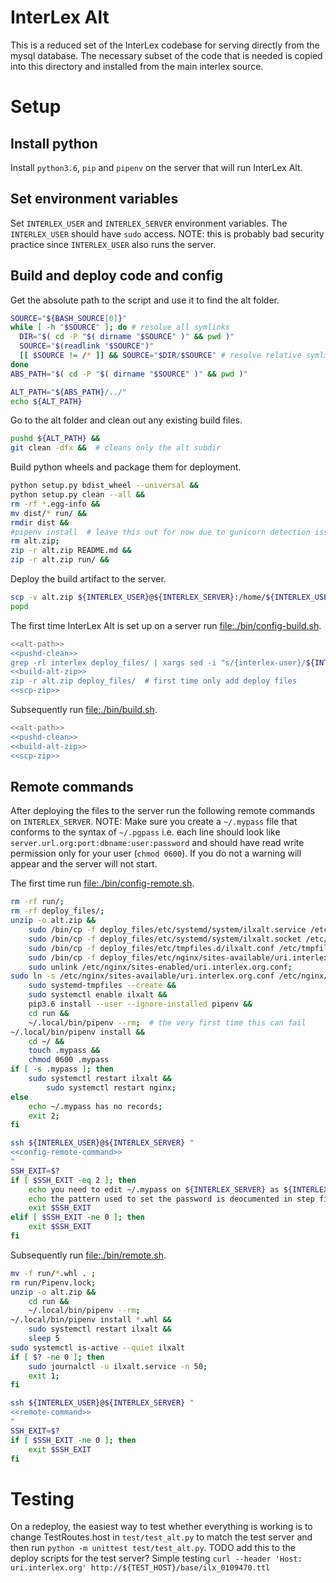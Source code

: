 * InterLex Alt
:PROPERTIES:
:CUSTOM_ID: interlex-alt
:END:

This is a reduced set of the InterLex codebase for serving directly from
the mysql database. The necessary subset of the code that is needed is
copied into this directory and installed from the main interlex source.

* Setup
:PROPERTIES:
:CUSTOM_ID: setup
:END:

** Install python
Install =python3.6=, =pip= and =pipenv= on the server that will run InterLex Alt.

** Set environment variables
Set =INTERLEX_USER= and =INTERLEX_SERVER= environment variables.
The =INTERLEX_USER= should have =sudo= access. NOTE: this is probably
bad security practice since =INTERLEX_USER= also runs the server.

** Build and deploy code and config

Get the absolute path to the script and use it to find the alt folder.
#+name: alt-path
#+begin_src bash
SOURCE="${BASH_SOURCE[0]}"
while [ -h "$SOURCE" ]; do # resolve all symlinks
  DIR="$( cd -P "$( dirname "$SOURCE" )" && pwd )"
  SOURCE="$(readlink "$SOURCE")"
  [[ $SOURCE != /* ]] && SOURCE="$DIR/$SOURCE" # resolve relative symlinks
done
ABS_PATH="$( cd -P "$( dirname "$SOURCE" )" && pwd )"

ALT_PATH="${ABS_PATH}/../"
echo ${ALT_PATH}
#+end_src

Go to the alt folder and clean out any existing build files.
#+name: pushd-clean
#+begin_src bash
pushd ${ALT_PATH} &&
git clean -dfx &&  # cleans only the alt subdir
#+end_src

Build python wheels and package them for deployment.
#+name: build-alt-zip
#+begin_src bash
python setup.py bdist_wheel --universal &&
python setup.py clean --all &&
rm -rf *.egg-info &&
mv dist/* run/ &&
rmdir dist &&
#pipenv install  # leave this out for now due to gunicorn detection issues
rm alt.zip;
zip -r alt.zip README.md &&
zip -r alt.zip run/ &&
#+end_src

Deploy the build artifact to the server.
#+name: scp-zip
#+begin_src bash
scp -v alt.zip ${INTERLEX_USER}@${INTERLEX_SERVER}:/home/${INTERLEX_USER}/
popd
#+end_src

The first time InterLex Alt is set up on a server run [[file:./bin/config-build.sh]].
#+name: config-build.sh
#+header: :shebang "#!/usr/bin/env bash" :noweb yes :tangle-mode (identity #o755)
#+begin_src bash :tangle ./bin/config-build.sh :comments noweb
<<alt-path>>
<<pushd-clean>>
grep -rl interlex deploy_files/ | xargs sed -i "s/{interlex-user}/${INTERLEX_USER}/g" &&
<<build-alt-zip>>
zip -r alt.zip deploy_files/  # first time only add deploy files
<<scp-zip>>
#+end_src

Subsequently run [[file:./bin/build.sh]].
#+name: build.sh
#+header: :shebang "#!/usr/bin/env bash" :noweb yes :tangle-mode (identity #o755)
#+begin_src bash :tangle ./bin/build.sh :comments noweb
<<alt-path>>
<<pushd-clean>>
<<build-alt-zip>>
<<scp-zip>>
#+end_src

** Remote commands
After deploying the files to the server run the following remote
commands on =INTERLEX_SERVER=. NOTE: Make sure you create a
=~/.mypass= file that conforms to the syntax of =~/.pgpass= i.e.
each line should look like =server.url.org:port:dbname:user:password=
and should have read write permission only for your user (=chmod 0600=).
If you do not a warning will appear and the server will not start.

The first time run [[file:./bin/config-remote.sh]].
#+name: config-remote-command
#+begin_src bash
rm -rf run/;
rm -rf deploy_files/;
unzip -o alt.zip &&
    sudo /bin/cp -f deploy_files/etc/systemd/system/ilxalt.service /etc/systemd/system/ &&
    sudo /bin/cp -f deploy_files/etc/systemd/system/ilxalt.socket /etc/systemd/system/ &&
    sudo /bin/cp -f deploy_files/etc/tmpfiles.d/ilxalt.conf /etc/tmpfiles.d/ &&
    sudo /bin/cp -f deploy_files/etc/nginx/sites-available/uri.interlex.org.conf /etc/nginx/sites-available/ && # carful here
    sudo unlink /etc/nginx/sites-enabled/uri.interlex.org.conf;
sudo ln -s /etc/nginx/sites-available/uri.interlex.org.conf /etc/nginx/sites-enabled/uri.interlex.org.conf &&
    sudo systemd-tmpfiles --create &&
    sudo systemctl enable ilxalt &&
    pip3.6 install --user --ignore-installed pipenv &&
    cd run &&
    ~/.local/bin/pipenv --rm;  # the very first time this can fail
~/.local/bin/pipenv install &&
    cd ~/ &&
    touch .mypass &&
    chmod 0600 .mypass
if [ -s .mypass ]; then
    sudo systemctl restart ilxalt &&
        sudo systemctl restart nginx;
else
    echo ~/.mypass has no records;
    exit 2;
fi
#+end_src

#+name: config-remote.sh
#+header: :shebang "#!/usr/bin/env bash" :noweb yes :tangle-mode (identity #o755)
#+begin_src bash :tangle ./bin/config-remote.sh :comments noweb
ssh ${INTERLEX_USER}@${INTERLEX_SERVER} "
<<config-remote-command>>
"
SSH_EXIT=$?
if [ $SSH_EXIT -eq 2 ]; then
    echo you need to edit ~/.mypass on ${INTERLEX_SERVER} as ${INTERLEX_USER} to complete setup
    echo the pattern used to set the password is deocumented in step five of README.md on the server
    exit $SSH_EXIT
elif [ $SSH_EXIT -ne 0 ]; then
    exit $SSH_EXIT
fi
#+end_src

Subsequently run [[file:./bin/remote.sh]].
#+name: remote-command
#+begin_src bash
mv -f run/*.whl . ;
rm run/Pipenv.lock;
unzip -o alt.zip &&
    cd run &&
    ~/.local/bin/pipenv --rm;
~/.local/bin/pipenv install *.whl &&
    sudo systemctl restart ilxalt &&
    sleep 5
sudo systemctl is-active --quiet ilxalt
if [ $? -ne 0 ]; then
    sudo journalctl -u ilxalt.service -n 50;
    exit 1;
fi
#+end_src

#+name: remote.sh
#+header: :shebang "#!/usr/bin/env bash" :noweb yes :tangle-mode (identity #o755)
#+begin_src bash :tangle ./bin/remote.sh :comments noweb
ssh ${INTERLEX_USER}@${INTERLEX_SERVER} "
<<remote-command>>
"
SSH_EXIT=$?
if [ $SSH_EXIT -ne 0 ]; then
    exit $SSH_EXIT
fi
#+end_src

* Testing
:PROPERTIES:
:CUSTOM_ID: testing
:END:

On a redeploy, the easiest way to test whether everything is working is
to change TestRoutes.host in =test/test_alt.py= to match the test server
and then run =python -m unittest test/test_alt.py=. TODO add this to the
deploy scripts for the test server? Simple testing
=curl --header 'Host: uri.interlex.org' http://${TEST_HOST}/base/ilx_0109470.ttl=
